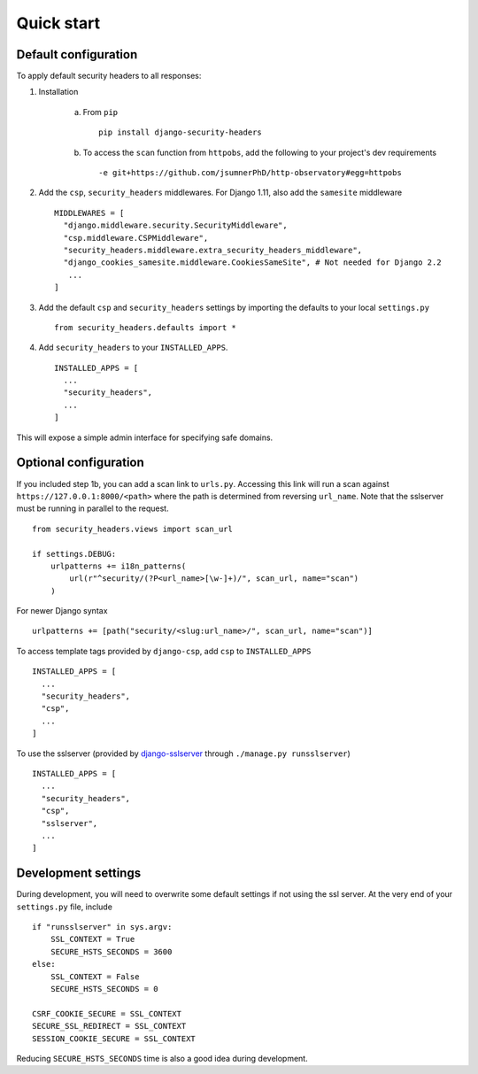 Quick start
===========


Default configuration
---------------------

To apply default security headers to all responses:


1. Installation

    a. From ``pip`` ::

        pip install django-security-headers


    b. To access the ``scan`` function from ``httpobs``, add the following to your project's dev requirements ::

        -e git+https://github.com/jsumnerPhD/http-observatory#egg=httpobs


2. Add the ``csp``, ``security_headers`` middlewares.  For Django 1.11, also add the ``samesite`` middleware  ::

    MIDDLEWARES = [
      "django.middleware.security.SecurityMiddleware",
      "csp.middleware.CSPMiddleware",
      "security_headers.middleware.extra_security_headers_middleware",
      "django_cookies_samesite.middleware.CookiesSameSite", # Not needed for Django 2.2
       ...
    ]

3. Add the default ``csp`` and ``security_headers`` settings by importing the defaults to your local ``settings.py``  ::

    from security_headers.defaults import *


4. Add ``security_headers`` to your ``INSTALLED_APPS``.  ::

    INSTALLED_APPS = [
      ...
      "security_headers",
      ...
    ]

This will expose a simple admin interface for specifying safe domains.


Optional configuration
----------------------

If you included step 1b, you can add a scan link to ``urls.py``.  Accessing this link will run a scan against ``https://127.0.0.1:8000/<path>`` where the path is determined from reversing ``url_name``.  Note that the sslserver must be running in parallel to the request.  ::

    from security_headers.views import scan_url

    if settings.DEBUG:
        urlpatterns += i18n_patterns(
            url(r"^security/(?P<url_name>[\w-]+)/", scan_url, name="scan")
        )

For newer Django syntax ::

    urlpatterns += [path("security/<slug:url_name>/", scan_url, name="scan")]


To access template tags provided by ``django-csp``, add ``csp`` to ``INSTALLED_APPS``  ::

    INSTALLED_APPS = [
      ...
      "security_headers",
      "csp",
      ...
    ]

To use the sslserver (provided by `django-sslserver <https://github.com/teddziuba/django-sslserver>`_ through ``./manage.py runsslserver``) ::

    INSTALLED_APPS = [
      ...
      "security_headers",
      "csp",
      "sslserver",
      ...
    ]



Development settings
--------------------

During development, you will need to overwrite some default settings if not using the ssl server.  At the very end of your ``settings.py`` file, include ::

    if "runsslserver" in sys.argv:
        SSL_CONTEXT = True
        SECURE_HSTS_SECONDS = 3600
    else:
        SSL_CONTEXT = False
        SECURE_HSTS_SECONDS = 0

    CSRF_COOKIE_SECURE = SSL_CONTEXT
    SECURE_SSL_REDIRECT = SSL_CONTEXT
    SESSION_COOKIE_SECURE = SSL_CONTEXT

Reducing ``SECURE_HSTS_SECONDS`` time is also a good idea during development.

